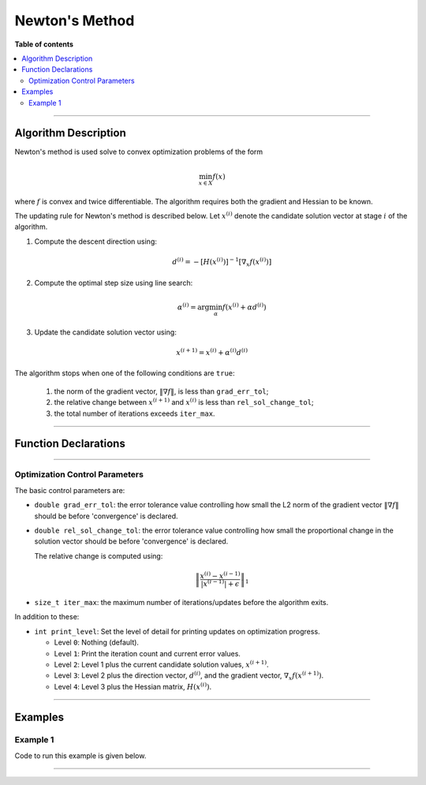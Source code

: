 .. Copyright (c) 2016-2020 Keith O'Hara

   Distributed under the terms of the Apache License, Version 2.0.

   The full license is in the file LICENSE, distributed with this software.

Newton's Method
===============

**Table of contents**

.. contents:: :local:

----

Algorithm Description
---------------------

Newton's method is used solve to convex optimization problems of the form

.. math::

    \min_{x \in X} f(x)

where :math:`f` is convex and twice differentiable. The algorithm requires both the gradient and Hessian to be known.

The updating rule for Newton's method is described below. Let :math:`x^{(i)}` denote the candidate solution vector at stage :math:`i` of the algorithm.

1. Compute the descent direction using:

    .. math::

        d^{(i)} = - [H(x^{(i)})]^{-1} [\nabla_x f(x^{(i)})]

2. Compute the optimal step size using line search:

    .. math::

        \alpha^{(i)} = \arg \min_{\alpha} f(x^{(i)} + \alpha d^{(i)})

3. Update the candidate solution vector using:

.. math::

    x^{(i+1)} = x^{(i)} + \alpha^{(i)} d^{(i)}


The algorithm stops when one of the following conditions are ``true``:

  1. the norm of the gradient vector, :math:`\| \nabla f \|`, is less than ``grad_err_tol``;

  2. the relative change between :math:`x^{(i+1)}` and :math:`x^{(i)}` is less than ``rel_sol_change_tol``;

  3. the total number of iterations exceeds ``iter_max``.

----

Function Declarations
---------------------

.. _newton-func-ref1:
.. doxygenfunction:: newton(Vec_t&, std::function<doubleconst Vec_t &vals_inp, Vec_t *grad_out, Mat_t *hess_out, void *opt_data>, void *)
   :project: optimlib

.. _newton-func-ref2:
.. doxygenfunction:: newton(Vec_t&, std::function<doubleconst Vec_t &vals_inp, Vec_t *grad_out, Mat_t *hess_out, void *opt_data>, void *, algo_settings_t&)
   :project: optimlib

----

Optimization Control Parameters
~~~~~~~~~~~~~~~~~~~~~~~~~~~~~~~

The basic control parameters are:

- ``double grad_err_tol``: the error tolerance value controlling how small the L2 norm of the gradient vector :math:`\| \nabla f \|` should be before 'convergence' is declared.

- ``double rel_sol_change_tol``: the error tolerance value controlling how small the proportional change in the solution vector should be before 'convergence' is declared.

  The relative change is computed using:

    .. math::

        \left\| \dfrac{x^{(i)} - x^{(i-1)}}{ |x^{(i-1)}| + \epsilon } \right\|_1

- ``size_t iter_max``: the maximum number of iterations/updates before the algorithm exits.

In addition to these:

- ``int print_level``: Set the level of detail for printing updates on optimization progress.

  - Level ``0``: Nothing (default).

  - Level ``1``: Print the iteration count and current error values.

  - Level ``2``: Level 1 plus the current candidate solution values, :math:`x^{(i+1)}`.

  - Level ``3``: Level 2 plus the direction vector, :math:`d^{(i)}`, and the gradient vector, :math:`\nabla_x f(x^{(i+1)})`.

  - Level ``4``: Level 3 plus the Hessian matrix, :math:`H(x^{(i)})`.

----

Examples
--------

Example 1
~~~~~~~~~

Code to run this example is given below.

.. toggle-header::
    :header: **Armadillo (Click to show/hide)**

    .. code:: cpp

        #define OPTIM_ENABLE_ARMA_WRAPPERS
        #include "optim.hpp"
        
        inline
        double
        unconstr_test_fn_1_whess(const arma::vec& vals_inp, arma::vec* grad_out, arma::mat* hess_out, void* opt_data)
        {
            const double x_1 = vals_inp(0);
            const double x_2 = vals_inp(1);

            double obj_val = 3*x_1*x_1 + 2*x_1*x_2 + x_2*x_2 - 4*x_1 + 5*x_2;

            if (grad_out) {
                (*grad_out)(0) = 6*x_1 + 2*x_2 - 4;
                (*grad_out)(1) = 2*x_1 + 2*x_2 + 5;
            }

            if (hess_out) {
                (*hess_out)(0,0) = 6.0;
                (*hess_out)(0,1) = 2.0;
                (*hess_out)(1,0) = 2.0;
                (*hess_out)(1,1) = 2.0;
            }

            //
            
            return obj_val;
        }
        
        int main()
        {
            arma::vec x = arma::zeros(2,1);
        
            bool success = optim::newton(x, unconstr_test_fn_1_whess, nullptr);
        
            if (success) {
                std::cout << "newton: test completed successfully." << "\n";
            } else {
                std::cout << "newton: test completed unsuccessfully." << "\n";
            }
        
            arma::cout << "newton: solution to test:\n" << x << arma::endl;
        
            return 0;
        }

.. toggle-header::
    :header: **Eigen (Click to show/hide)**

    .. code:: cpp

        #define OPTIM_ENABLE_EIGEN_WRAPPERS
        #include "optim.hpp"
        
        inline
        double
        unconstr_test_fn_1_whess(const Eigen::VectorXd& vals_inp, Eigen::VectorXd* grad_out, Eigen::MatrixXd* hess_out, void* opt_data)
        {
            const double x_1 = vals_inp(0);
            const double x_2 = vals_inp(1);

            double obj_val = 3*x_1*x_1 + 2*x_1*x_2 + x_2*x_2 - 4*x_1 + 5*x_2;

            if (grad_out) {
                (*grad_out)(0) = 6*x_1 + 2*x_2 - 4;
                (*grad_out)(1) = 2*x_1 + 2*x_2 + 5;
            }

            if (hess_out) {
                (*hess_out)(0,0) = 6.0;
                (*hess_out)(0,1) = 2.0;
                (*hess_out)(1,0) = 2.0;
                (*hess_out)(1,1) = 2.0;
            }

            //
            
            return obj_val;
        }
        
        int main()
        {
            Eigen::VectorXd x = Eigen::VectorXd::Zero(2); // initial values (1,1,...,1)
        
            bool success = optim::newton(x, unconstr_test_fn_1_whess, nullptr);
        
            if (success) {
                std::cout << "newton: test completed successfully." << "\n";
            } else {
                std::cout << "newton: test completed unsuccessfully." << "\n";
            }
        
            std::cout << "newton: solution to test:\n" << x << std::endl;
        
            return 0;
        }

----
